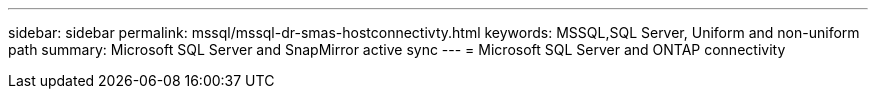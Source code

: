 ---
sidebar: sidebar
permalink: mssql/mssql-dr-smas-hostconnectivty.html
keywords: MSSQL,SQL Server, Uniform and non-uniform path
summary: Microsoft SQL Server and SnapMirror active sync
---
= Microsoft SQL Server and ONTAP connectivity

[.lead]

